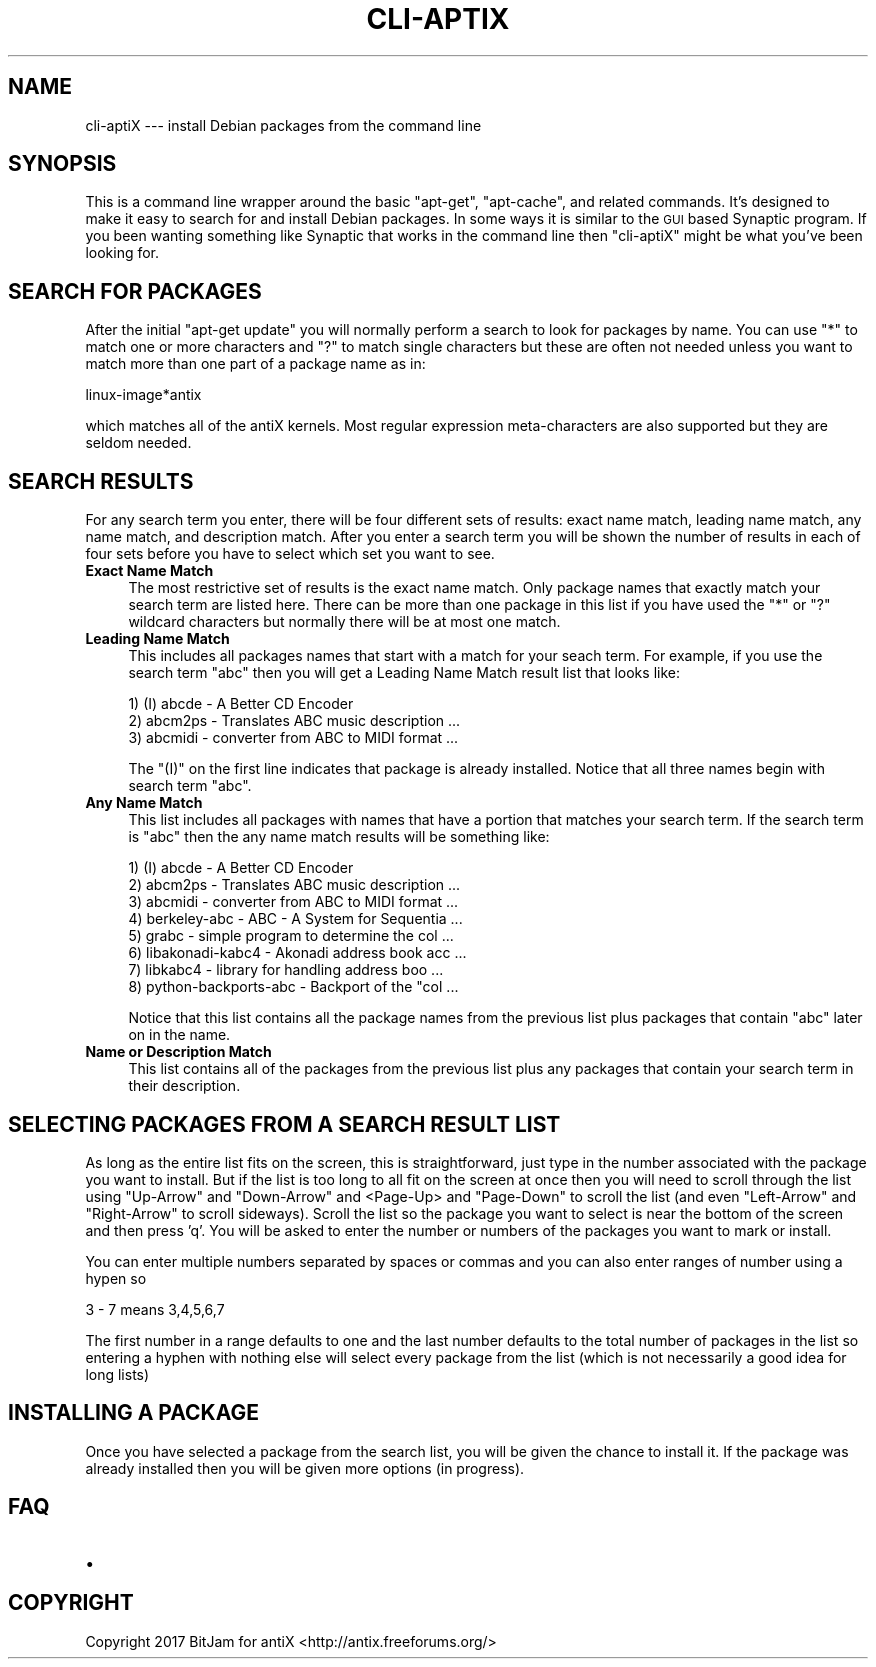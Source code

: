 .\" Automatically generated by Pod::Man 4.07 (Pod::Simple 3.32)
.\"
.\" Standard preamble:
.\" ========================================================================
.de Sp \" Vertical space (when we can't use .PP)
.if t .sp .5v
.if n .sp
..
.de Vb \" Begin verbatim text
.ft CW
.nf
.ne \\$1
..
.de Ve \" End verbatim text
.ft R
.fi
..
.\" Set up some character translations and predefined strings.  \*(-- will
.\" give an unbreakable dash, \*(PI will give pi, \*(L" will give a left
.\" double quote, and \*(R" will give a right double quote.  \*(C+ will
.\" give a nicer C++.  Capital omega is used to do unbreakable dashes and
.\" therefore won't be available.  \*(C` and \*(C' expand to `' in nroff,
.\" nothing in troff, for use with C<>.
.tr \(*W-
.ds C+ C\v'-.1v'\h'-1p'\s-2+\h'-1p'+\s0\v'.1v'\h'-1p'
.ie n \{\
.    ds -- \(*W-
.    ds PI pi
.    if (\n(.H=4u)&(1m=24u) .ds -- \(*W\h'-12u'\(*W\h'-12u'-\" diablo 10 pitch
.    if (\n(.H=4u)&(1m=20u) .ds -- \(*W\h'-12u'\(*W\h'-8u'-\"  diablo 12 pitch
.    ds L" ""
.    ds R" ""
.    ds C` ""
.    ds C' ""
'br\}
.el\{\
.    ds -- \|\(em\|
.    ds PI \(*p
.    ds L" ``
.    ds R" ''
.    ds C`
.    ds C'
'br\}
.\"
.\" Escape single quotes in literal strings from groff's Unicode transform.
.ie \n(.g .ds Aq \(aq
.el       .ds Aq '
.\"
.\" If the F register is >0, we'll generate index entries on stderr for
.\" titles (.TH), headers (.SH), subsections (.SS), items (.Ip), and index
.\" entries marked with X<> in POD.  Of course, you'll have to process the
.\" output yourself in some meaningful fashion.
.\"
.\" Avoid warning from groff about undefined register 'F'.
.de IX
..
.if !\nF .nr F 0
.if \nF>0 \{\
.    de IX
.    tm Index:\\$1\t\\n%\t"\\$2"
..
.    if !\nF==2 \{\
.        nr % 0
.        nr F 2
.    \}
.\}
.\"
.\" Accent mark definitions (@(#)ms.acc 1.5 88/02/08 SMI; from UCB 4.2).
.\" Fear.  Run.  Save yourself.  No user-serviceable parts.
.    \" fudge factors for nroff and troff
.if n \{\
.    ds #H 0
.    ds #V .8m
.    ds #F .3m
.    ds #[ \f1
.    ds #] \fP
.\}
.if t \{\
.    ds #H ((1u-(\\\\n(.fu%2u))*.13m)
.    ds #V .6m
.    ds #F 0
.    ds #[ \&
.    ds #] \&
.\}
.    \" simple accents for nroff and troff
.if n \{\
.    ds ' \&
.    ds ` \&
.    ds ^ \&
.    ds , \&
.    ds ~ ~
.    ds /
.\}
.if t \{\
.    ds ' \\k:\h'-(\\n(.wu*8/10-\*(#H)'\'\h"|\\n:u"
.    ds ` \\k:\h'-(\\n(.wu*8/10-\*(#H)'\`\h'|\\n:u'
.    ds ^ \\k:\h'-(\\n(.wu*10/11-\*(#H)'^\h'|\\n:u'
.    ds , \\k:\h'-(\\n(.wu*8/10)',\h'|\\n:u'
.    ds ~ \\k:\h'-(\\n(.wu-\*(#H-.1m)'~\h'|\\n:u'
.    ds / \\k:\h'-(\\n(.wu*8/10-\*(#H)'\z\(sl\h'|\\n:u'
.\}
.    \" troff and (daisy-wheel) nroff accents
.ds : \\k:\h'-(\\n(.wu*8/10-\*(#H+.1m+\*(#F)'\v'-\*(#V'\z.\h'.2m+\*(#F'.\h'|\\n:u'\v'\*(#V'
.ds 8 \h'\*(#H'\(*b\h'-\*(#H'
.ds o \\k:\h'-(\\n(.wu+\w'\(de'u-\*(#H)/2u'\v'-.3n'\*(#[\z\(de\v'.3n'\h'|\\n:u'\*(#]
.ds d- \h'\*(#H'\(pd\h'-\w'~'u'\v'-.25m'\f2\(hy\fP\v'.25m'\h'-\*(#H'
.ds D- D\\k:\h'-\w'D'u'\v'-.11m'\z\(hy\v'.11m'\h'|\\n:u'
.ds th \*(#[\v'.3m'\s+1I\s-1\v'-.3m'\h'-(\w'I'u*2/3)'\s-1o\s+1\*(#]
.ds Th \*(#[\s+2I\s-2\h'-\w'I'u*3/5'\v'-.3m'o\v'.3m'\*(#]
.ds ae a\h'-(\w'a'u*4/10)'e
.ds Ae A\h'-(\w'A'u*4/10)'E
.    \" corrections for vroff
.if v .ds ~ \\k:\h'-(\\n(.wu*9/10-\*(#H)'\s-2\u~\d\s+2\h'|\\n:u'
.if v .ds ^ \\k:\h'-(\\n(.wu*10/11-\*(#H)'\v'-.4m'^\v'.4m'\h'|\\n:u'
.    \" for low resolution devices (crt and lpr)
.if \n(.H>23 .if \n(.V>19 \
\{\
.    ds : e
.    ds 8 ss
.    ds o a
.    ds d- d\h'-1'\(ga
.    ds D- D\h'-1'\(hy
.    ds th \o'bp'
.    ds Th \o'LP'
.    ds ae ae
.    ds Ae AE
.\}
.rm #[ #] #H #V #F C
.\" ========================================================================
.\"
.IX Title "CLI-APTIX 1"
.TH CLI-APTIX 1 "2017-07-02" "Version 2.0.0" "antiX Documentation"
.\" For nroff, turn off justification.  Always turn off hyphenation; it makes
.\" way too many mistakes in technical documents.
.if n .ad l
.nh
.SH "NAME"
cli\-aptiX  \-\-\- install Debian packages from the command line
.SH "SYNOPSIS"
.IX Header "SYNOPSIS"
This is a command line wrapper around the basic \f(CW\*(C`apt\-get\*(C'\fR,
\&\f(CW\*(C`apt\-cache\*(C'\fR, and related commands.  It's designed to make it
easy to search for and install Debian packages.  In some ways
it is similar to the \s-1GUI\s0 based Synaptic program.  If you
been wanting something like Synaptic that works in the command
line then  \f(CW\*(C`cli\-aptiX\*(C'\fR might be what you've been looking for.
.SH "SEARCH FOR PACKAGES"
.IX Header "SEARCH FOR PACKAGES"
After the initial \f(CW\*(C`apt\-get update\*(C'\fR you will normally perform
a search to look for packages by name.  You can use \f(CW\*(C`*\*(C'\fR to
match one or more characters and \f(CW\*(C`?\*(C'\fR to match single characters
but these are often not needed unless you want to match more
than one part of a package name as in:
.PP
.Vb 1
\&    linux\-image*antix
.Ve
.PP
which matches all of the antiX kernels. Most regular expression
meta-characters are also supported but they are seldom needed.
.SH "SEARCH RESULTS"
.IX Header "SEARCH RESULTS"
For any search term you enter, there will be four different sets
of results: exact name match, leading name match, any name match,
and description match.  After you enter a search term you will be
shown the number of results in each of four sets before you have
to select which set you want to see.
.IP "\fBExact Name Match\fR" 4
.IX Item "Exact Name Match"
The most restrictive set of results is the exact name match.
Only package names that exactly match your search term are
listed here.  There can be more than one package in this list
if you have used the \f(CW\*(C`*\*(C'\fR or \f(CW\*(C`?\*(C'\fR wildcard characters but
normally there will be at most one match.
.IP "\fBLeading Name Match\fR" 4
.IX Item "Leading Name Match"
This includes all packages names that start with a match
for your seach term.  For example, if you use
the search term \*(L"abc\*(R" then you will get a Leading Name
Match result list that looks like:
.Sp
.Vb 3
\&    1) (I) abcde \- A Better CD Encoder
\&    2) abcm2ps \- Translates ABC music description  ...
\&    3) abcmidi \- converter from ABC to MIDI format ...
.Ve
.Sp
The \f(CW\*(C`(I)\*(C'\fR on the first line indicates that package is already
installed. Notice that all three names begin with search
term \*(L"abc\*(R".
.IP "\fBAny Name Match\fR" 4
.IX Item "Any Name Match"
This list includes all packages with names that have a portion
that matches your search term.  If the search term is \*(L"abc\*(R" then
the any name match results will be something like:
.Sp
.Vb 8
\&    1) (I) abcde \- A Better CD Encoder
\&    2) abcm2ps \- Translates ABC music description  ... 
\&    3) abcmidi \- converter from ABC to MIDI format ...
\&    4) berkeley\-abc \- ABC \- A System for Sequentia ...
\&    5) grabc \- simple program to determine the col ...
\&    6) libakonadi\-kabc4 \- Akonadi address book acc ...
\&    7) libkabc4 \- library for handling address boo ...
\&    8) python\-backports\-abc \- Backport of the "col ...
.Ve
.Sp
Notice that this list contains all the package names from the
previous list plus packages that contain \*(L"abc\*(R" later on in
the name.
.IP "\fBName or Description Match\fR" 4
.IX Item "Name or Description Match"
This list contains all of the packages from the previous list
plus any packages that contain your search term in their
description.
.SH "SELECTING PACKAGES FROM A SEARCH RESULT LIST"
.IX Header "SELECTING PACKAGES FROM A SEARCH RESULT LIST"
As long as the entire list fits on the screen, this is
straightforward, just type in the number associated with the
package you want to install.  But if the list is too long to all
fit on the screen at once then you will need to scroll through
the list using \f(CW\*(C`Up\-Arrow\*(C'\fR and \f(CW\*(C`Down\-Arrow\*(C'\fR and <Page\-Up> and
\&\f(CW\*(C`Page\-Down\*(C'\fR to scroll the list (and even \f(CW\*(C`Left\-Arrow\*(C'\fR and
\&\f(CW\*(C`Right\-Arrow\*(C'\fR to scroll sideways).  Scroll the list so the
package you want to select is near the bottom of the screen and
then press 'q'.  You will be asked to enter the number or numbers
of the packages you want to mark or install.
.PP
You can enter multiple numbers separated by spaces or commas
and you can also enter ranges of number using a hypen so
.PP
.Vb 1
\&    3 \- 7   means 3,4,5,6,7
.Ve
.PP
The first number in a range defaults to one and the last number
defaults to the total number of packages in the list so entering
a hyphen with nothing else will select every package from the
list (which is not necessarily a good idea for long lists)
.SH "INSTALLING A PACKAGE"
.IX Header "INSTALLING A PACKAGE"
Once you have selected a package from the search list, you will
be given the chance to install it.  If the package was already
installed then you will be given more options (in progress).
.SH "FAQ"
.IX Header "FAQ"
.IP "\(bu" 4

.SH "COPYRIGHT"
.IX Header "COPYRIGHT"
Copyright 2017
BitJam for antiX <http://antix.freeforums.org/>
